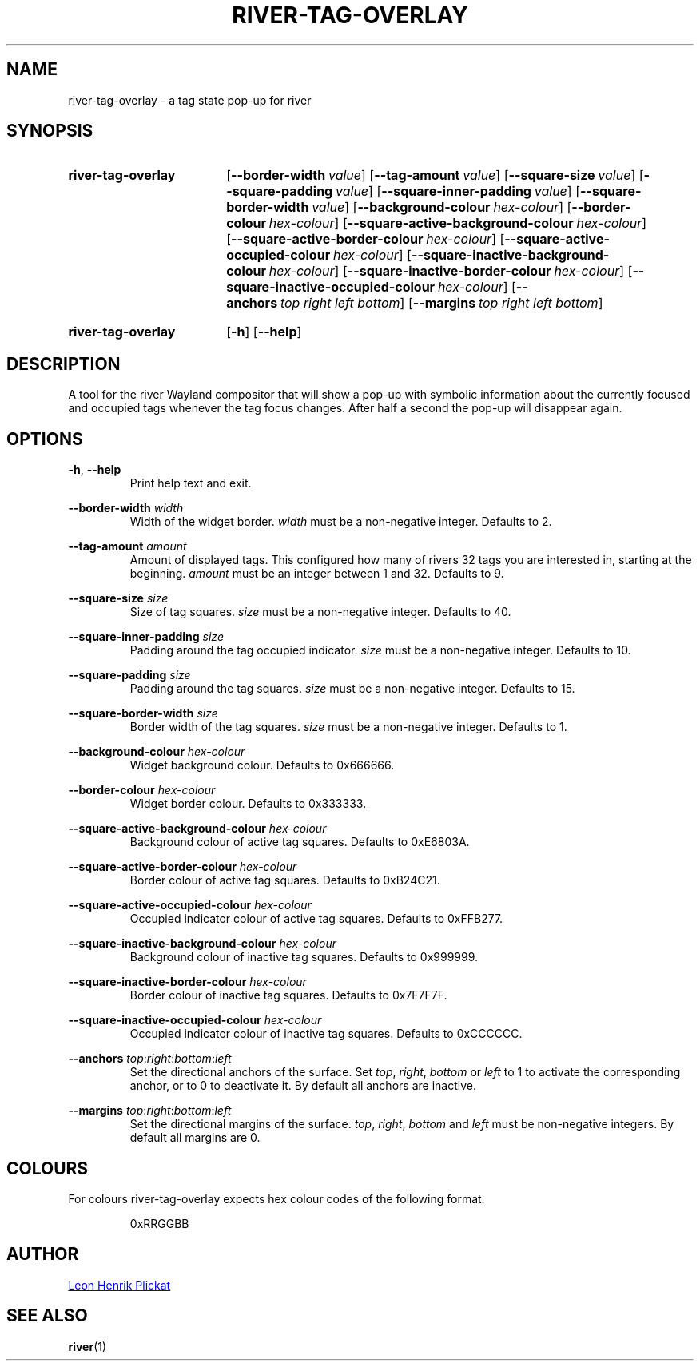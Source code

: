 .TH RIVER-TAG-OVERLAY 1 2021-07-17 "git.sr.ht/~leon_plickat/river-tag-overlay" "General Commands Manual"
.
.SH NAME
.P
river-tag-overlay \- a tag state pop-up for river
.
.
.SH SYNOPSIS
.SY river-tag-overlay
.OP \-\-border\-width value
.OP \-\-tag\-amount value
.OP \-\-square\-size value
.OP \-\-square\-padding value
.OP \-\-square\-inner\-padding value
.OP \-\-square\-border\-width value
.OP \-\-background\-colour hex\-colour
.OP \-\-border\-colour hex\-colour
.OP \-\-square\-active\-background\-colour hex\-colour
.OP \-\-square\-active\-border\-colour hex\-colour
.OP \-\-square\-active\-occupied\-colour hex\-colour
.OP \-\-square\-inactive\-background\-colour hex\-colour
.OP \-\-square\-inactive\-border\-colour hex\-colour
.OP \-\-square\-inactive\-occupied\-colour hex\-colour
.OP \-\-anchors top\ right\ left\ bottom
.OP \-\-margins top\ right\ left\ bottom
.YS
.
.SY river-tag-overlay
.OP \-h
.OP \-\-help
.YS
.
.
.SH DESCRIPTION
.P
A tool for the river Wayland compositor that will show a pop-up with symbolic
information about the currently focused and occupied tags whenever the tag focus
changes.
After half a second the pop-up will disappear again.
.
.
.SH OPTIONS
.P
\fB-h\fR, \fB--help\fR
.RS
Print help text and exit.
.RE
.
.P
\fB--border-width\fR \fIwidth\fR
.RS
Width of the widget border.
\fIwidth\fR must be a non\-negative integer.
Defaults to 2.
.RE
.
.P
\fB--tag-amount\fR \fIamount\fR
.RS
Amount of displayed tags.
This configured how many of rivers 32 tags you are interested in, starting at
the beginning.
\fIamount\fR must be an integer between 1 and 32.
Defaults to 9.
.RE
.
.P
\fB--square-size\fR \fIsize\fR
.RS
Size of tag squares.
\fIsize\fR must be a non\-negative integer.
Defaults to 40.
.RE
.
.P
\fB--square-inner-padding\fR \fIsize\fR
.RS
Padding around the tag occupied indicator.
\fIsize\fR must be a non\-negative integer.
Defaults to 10.
.RE
.
.P
\fB--square-padding\fR \fIsize\fR
.RS
Padding around the tag squares.
\fIsize\fR must be a non\-negative integer.
Defaults to 15.
.RE
.
.P
\fB--square-border-width\fR \fIsize\fR
.RS
Border width of the tag squares.
\fIsize\fR must be a non\-negative integer.
Defaults to 1.
.RE
.
.P
\fB--background-colour\fR \fIhex-colour\fR
.RS
Widget background colour.
Defaults to 0x666666.
.RE
.
.P
\fB--border-colour\fR \fIhex-colour\fR
.RS
Widget border colour.
Defaults to 0x333333.
.RE
.
.P
\fB--square-active-background-colour\fR \fIhex-colour\fR
.RS
Background colour of active tag squares.
Defaults to 0xE6803A.
.RE
.
.P
\fB--square-active-border-colour\fR \fIhex-colour\fR
.RS
Border colour of active tag squares.
Defaults to 0xB24C21.
.RE
.
.P
\fB--square-active-occupied-colour\fR \fIhex-colour\fR
.RS
Occupied indicator colour of active tag squares.
Defaults to 0xFFB277.
.RE
.
.P
\fB--square-inactive-background-colour\fR \fIhex-colour\fR
.RS
Background colour of inactive tag squares.
Defaults to 0x999999.
.RE
.
.P
\fB--square-inactive-border-colour\fR \fIhex-colour\fR
.RS
Border colour of inactive tag squares.
Defaults to 0x7F7F7F.
.RE
.
.P
\fB--square-inactive-occupied-colour\fR \fIhex-colour\fR
.RS
Occupied indicator colour of inactive tag squares.
Defaults to 0xCCCCCC.
.RE
.
.P
\fB--anchors\fR \fItop\fR:\fIright\fR:\fIbottom\fR:\fIleft\fR
.RS
Set the directional anchors of the surface.
Set \fItop\fR, \fIright\fR, \fIbottom\fR or \fIleft\fR to 1 to activate the
corresponding anchor, or to 0 to deactivate it.
By default all anchors are inactive.
.RE
.
.P
\fB--margins\fR \fItop\fR:\fIright\fR:\fIbottom\fR:\fIleft\fR
.RS
Set the directional margins of the surface.
\fItop\fR, \fIright\fR, \fIbottom\fR and \fIleft\fR must be non-negative integers.
By default all margins are 0.
.RE
.
.
.SH COLOURS
.P
For colours river-tag-overlay expects hex colour codes of the following format.
.P
.RS
.EX
0xRRGGBB
.EE
.RE
.
.
.SH AUTHOR
.P
.MT leonhenrik.plickat@stud.uni-goettingen.de
Leon Henrik Plickat
.ME
.
.SH SEE ALSO
.BR river (1)
